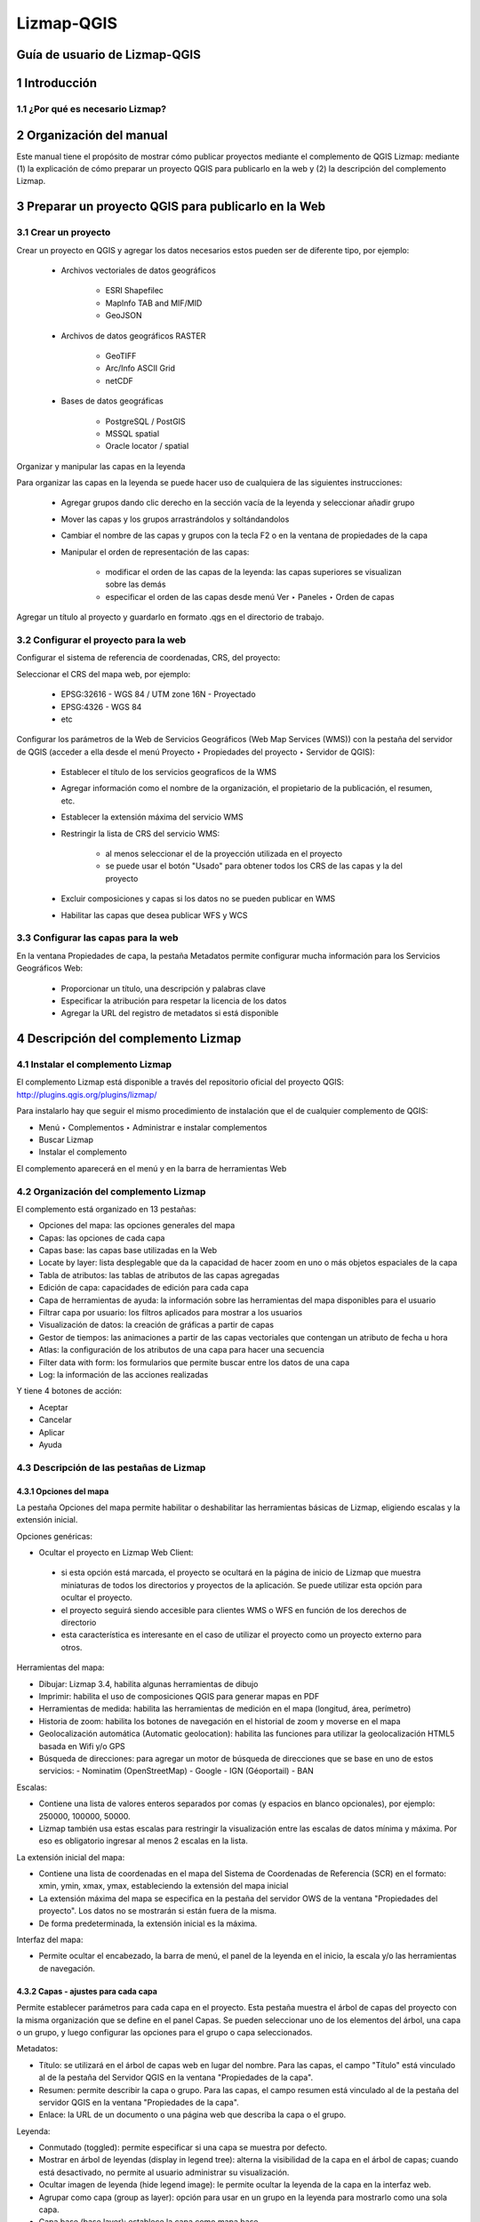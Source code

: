 Lizmap-QGIS
###########

Guía de usuario de Lizmap-QGIS
******************************

1 Introducción
**************

1.1 ¿Por qué es necesario Lizmap?
=================================

2 Organización del manual 
*************************

Este manual tiene el propósito de mostrar cómo publicar proyectos mediante el complemento de QGIS Lizmap: mediante (1) la explicación de cómo preparar un proyecto QGIS para publicarlo en la web y (2) la descripción del complemento Lizmap.

3 Preparar un proyecto QGIS para publicarlo en la Web
******************************************************

3.1 Crear un proyecto
=====================

Crear un proyecto en QGIS y agregar los datos necesarios estos pueden ser de diferente tipo, por ejemplo:
 
 - Archivos vectoriales de datos geográficos

    - ESRI Shapefilec
    - MapInfo TAB and MIF/MID
    - GeoJSON
    
 - Archivos de datos geográficos RASTER

    - GeoTIFF
    - Arc/Info ASCII Grid
    - netCDF
   
 - Bases de datos geográficas

    - PostgreSQL / PostGIS
    - MSSQL spatial
    - Oracle locator / spatial
    
Organizar y manipular las capas en la leyenda

Para organizar las capas en la leyenda se puede hacer uso de cualquiera de las siguientes instrucciones:

 - Agregar grupos dando clic derecho en la sección vacía de la leyenda y seleccionar añadir grupo 
 - Mover las capas y los grupos arrastrándolos y soltándandolos
 - Cambiar el nombre de las capas y grupos con la tecla F2 o en la ventana de propiedades de la capa
 - Manipular el orden de representación de las capas:

    - modificar el orden de las capas de la leyenda: las capas superiores se visualizan sobre las demás
    - especificar el orden de las capas desde menú Ver ‣ Paneles ‣ Orden de capas

Agregar un título al proyecto y guardarlo en formato .qgs en el directorio de trabajo.

3.2 Configurar el proyecto para la web
=======================================

Configurar el sistema de referencia de coordenadas, CRS, del proyecto:

Seleccionar el CRS del mapa web, por ejemplo:

 - EPSG:32616 - WGS 84 / UTM zone 16N - Proyectado
 - EPSG:4326 - WGS 84
 - etc

.. imagen:: /imagenes/fi_imagen1.png 

Configurar los parámetros de la Web de Servicios Geográficos (Web Map Services (WMS)) con la pestaña del servidor de QGIS (acceder a ella desde el menú Proyecto ‣ Propiedades del proyecto ‣ Servidor de QGIS):

 - Establecer el título de los servicios geograficos de la WMS
 - Agregar información como el nombre de la organización, el propietario de la publicación, el resumen, etc.
 - Establecer la extensión máxima del servicio WMS
 - Restringir la lista de CRS del servicio WMS:

    - al menos seleccionar el de la proyección utilizada en el proyecto
    - se puede usar el botón "Usado" para obtener todos los CRS de las capas y la del proyecto

 - Excluir composiciones y capas si los datos no se pueden publicar en WMS
 - Habilitar las capas que desea publicar WFS y WCS

.. imagen:: /imagenes/fi_imagen2.png 

3.3 Configurar las capas para la web
=======================================

En la ventana Propiedades de capa, la pestaña Metadatos permite configurar mucha información para los Servicios Geográficos Web:

 - Proporcionar un título, una descripción y palabras clave
 - Especificar la atribución para respetar la licencia de los datos
 - Agregar la URL del registro de metadatos si está disponible

.. imagen:: /imagenes/fi_imagen3.png 

4 Descripción del complemento Lizmap  
**************************************

4.1 Instalar el complemento Lizmap 
====================================

El complemento Lizmap está disponible a través del repositorio oficial del proyecto QGIS: http://plugins.qgis.org/plugins/lizmap/

Para instalarlo hay que seguir el mismo procedimiento de instalación que el de cualquier complemento de QGIS:

- Menú ‣ Complementos ‣ Administrar e instalar complementos 
- Buscar Lizmap
- Instalar el complemento

El complemento aparecerá en el menú y en la barra de herramientas Web 

.. imagen:: /imagenes/fi_imagen4.png  

4.2 Organización del complemento Lizmap
========================================

El complemento está organizado en 13 pestañas:

- Opciones del mapa: las opciones generales del mapa
- Capas: las opciones de cada capa
- Capas base: las capas base utilizadas en la Web
- Locate by layer: lista desplegable que da la capacidad de hacer zoom en uno o más objetos espaciales de la capa
- Tabla de atributos: las tablas de atributos de las capas agregadas
- Edición de capa: capacidades de edición para cada capa
- Capa de herramientas de ayuda: la información sobre las herramientas del mapa disponibles para el usuario
- Filtrar capa por usuario: los filtros aplicados para mostrar a los usuarios
- Visualización de datos: la creación de gráficas a partir de capas
- Gestor de tiempos: las animaciones a partir de las capas vectoriales que contengan un atributo de fecha u hora 
- Atlas: la configuración de los atributos de una capa para hacer una secuencia 
- Filter data with form: los formularios que permite buscar entre los datos de una capa 
- Log: la información de las acciones realizadas

Y tiene 4 botones de acción:

- Aceptar
- Cancelar
- Aplicar
- Ayuda

4.3 Descripción de las pestañas de Lizmap
========================================

4.3.1 Opciones del mapa
---------------------------------

La pestaña Opciones del mapa permite habilitar o deshabilitar las herramientas básicas de Lizmap, eligiendo escalas y la extensión inicial.

.. imagen:: /imagenes/fi_imagen9.png 

Opciones genéricas:

- Ocultar el proyecto en Lizmap Web Client:
 - si esta opción está marcada, el proyecto se ocultará en la página de inicio de Lizmap que muestra miniaturas de todos los directorios y proyectos de la aplicación. Se puede utilizar esta opción para ocultar el proyecto.
 - el proyecto seguirá siendo accesible para clientes WMS o WFS en función de los derechos de directorio
 - esta característica es interesante en el caso de utilizar el proyecto como un proyecto externo para otros.

Herramientas del mapa:

- Dibujar: Lizmap 3.4, habilita algunas herramientas de dibujo
- Imprimir: habilita el uso de composiciones QGIS para generar mapas en PDF
- Herramientas de medida: habilita las herramientas de medición en el mapa (longitud, área, perímetro)
- Historia de zoom: habilita los botones de navegación en el historial de zoom y moverse en el mapa
- Geolocalización automática (Automatic geolocation): habilita las funciones para utilizar la geolocalización HTML5 basada en Wifi y/o GPS
- Búsqueda de direcciones: para agregar un motor de búsqueda de direcciones que se base en uno de estos servicios:
  - Nominatim (OpenStreetMap)
  - Google
  - IGN (Géoportail)
  - BAN 

Escalas: 

- Contiene una lista de valores enteros separados por comas (y espacios en blanco opcionales), por ejemplo: 250000, 100000, 50000.
- Lizmap también usa estas escalas para restringir la visualización entre las escalas de datos mínima y máxima. Por eso es obligatorio ingresar al menos 2 escalas en la lista.

La extensión inicial del mapa:

- Contiene una lista de coordenadas en el mapa del Sistema de Coordenadas de Referencia (SCR) en el formato: xmin, ymin, xmax, ymax, estableciendo la extensión del mapa inicial
- La extensión máxima del mapa se especifica en la pestaña del servidor OWS de la ventana "Propiedades del proyecto". Los datos no se mostrarán si están fuera de la misma.
- De forma predeterminada, la extensión inicial es la máxima.

Interfaz del mapa:

- Permite ocultar el encabezado, la barra de menú, el panel de la leyenda en el inicio, la escala y/o las herramientas de navegación.

4.3.2 Capas - ajustes para cada capa   
---------------------------------------

Permite establecer parámetros para cada capa en el proyecto. Esta pestaña muestra el árbol de capas del proyecto con la misma organización que se define en el panel Capas. 
Se pueden seleccionar uno de los elementos del árbol, una capa o un grupo, y luego configurar las opciones para el grupo o capa seleccionados.

.. imagen:: /imagenes/fi_imagen10.png 

Metadatos:

- Título: se utilizará en el árbol de capas web en lugar del nombre. Para las capas, el campo "Título" está vinculado al de la pestaña del Servidor QGIS en la ventana "Propiedades de la capa".
- Resumen: permite describir la capa o grupo. Para las capas, el campo resumen está vinculado al de la pestaña del servidor QGIS en la ventana "Propiedades de la capa".
- Enlace: la URL de un documento o una página web que describa la capa o el grupo.

Leyenda:

- Conmutado (toggled): permite especificar si una capa se muestra por defecto.
- Mostrar en árbol de leyendas (display in legend tree): alterna la visibilidad de la capa en el árbol de capas; cuando está desactivado, no permite al usuario administrar su visualización.
- Ocultar imagen de leyenda (hide legend image): le permite ocultar la leyenda de la capa en la interfaz web.
- Agrupar como capa (group as layer): opción para usar en un grupo en la leyenda para mostrarlo como una sola capa.
- Capa base (base layer): establece la capa como mapa base.

Opciones del mapa: 

- Formato de imagen:
   - png: formato de imagen completo, gama completa de colores con transparencia.
   - png: modo = 16 bits: formato de imagen más claro, color del panel restringido con transparencia.
   - png: mode = 8bit: formato de imagen muy ligero, el panel de color se restringe al máximo con transparencia, posible degradación de la imagen.
   - jpeg: formato de imagen claro sin transparencia con pérdida de calidad.

- Single tile: selecciona el modo de visualización de la capa. Puede mostrarse como varias imágenes, mosaicos o una sola imagen generada por el servidor.


Si la capa la proporciona un servicio WMS y es compatible con el sistema de referencia de coordenadas del mapa web, es posible solicitar imágenes directamente al servidor WMS. 
Esto reduce la carga de QGIS-Server y optimiza Lizmap. Esta opción está disponible en el grupo de capas WMS de terceros.

Las opciones de grupo:

- Agrupar como capa:
 - transforma un grupo en una sola capa en la interfaz web
 - utilizado para agrupar capas con visibilidad dependiente de la escala
 - simplifica la interfaz a los usuarios del mapa web
 - para crear un mapa base a partir de varias capas
- Si el grupo es una capa, se le aplican otras opciones.
- Caché de cascada del servidor.

4.3.3 Capas base 
--------------------------

A menudo es útil separar las capas base como referencia y las capas temáticas en un mapa web. En Lizmap, se pueden usar grupos o capas como capas base. También es posible utilizar servicios externos en el mapa web.
Las capas base no forman parte de la leyenda y se presentan como una lista.

.. note::  Si se configura una sola capa base (capa de proyecto, servicio externo o capa base vacía), la interfaz del cliente web Lizmap no muestra el cuadro Capas base, pero la capa será visible debajo de las otras capas.

La pestaña Capas base permite agregar servicios externos como una capa base y una capa base vacía. La capa base vacía mostrará capas temáticas sobre el color de fondo del proyecto.

.. imagen:: /imagenes/fi_imagen11.png 

** Capas base disponibles**

 - OpenStreetMap, proyecto de mapeo bajo licencias libres y abiertas:

    - OSM Mapnik: servicio disponible en openstreetmap.org
    - OSM Mapquest: servicio proporcionado por la empresa Mapquest
    - Cycle Map: mapa de promoción de datos de ciclismo de OpenStreetMap, incluida información de altitud

 - Google, requiere licencia:

    - Streets: la capa de fondo predeterminada de Google Maps
    - Satellite: el mapa de fondo que incorpora imágenes aéreas y de satélite
    - Hybrid: el mapa de fondo que mezcla calles y satélite
    - Terrain

 - Bing Map, requiere el cumplimiento del contrato de licencia de Microsoft y por lo tanto una clave:

    - Streets: la capa de fondo predeterminada de Bing Map
    - Satellite: el mapa de fondo que incorpora imágenes aéreas y de satélite
    - Hybrid: el mapa de fondo que mezcla calles y satélite

 - IGN Géoportail, requiere el cumplimiento del contrato de licencia IGN y por lo tanto una clave:

    - Plan: la representación de IGN para la Web
    - Satellite: el mapa de fondo que incorpora imágenes aéreas y de satélite del IGN
    - Scan: el mapa de fondo que mezcla los diversos escaneos IGN

.. note:: Si elige una capa base externa, el mapa se mostrará en Google Mercator (EPSG: 3857 o EPSG: 900913), las escalas son las de los servicios externos y QGIS-Server realizará una reproyección al vuelo.
Por lo tanto, es necesario preparar el proyecto QGIS en consecuencia.

4.3.4 Locate by layer
--------------------------

Esta herramienta permite presentar al usuario web de Lizmap una lista desplegable que le de la capacidad de hacer zoom en uno o más objetos espaciales de la capa.

**Ejemplo de uso**

Una capa vectorial de municipios contenidos en el proyecto QGIS. Al agregar estos municipios en la herramienta "Locate by layer", permite que los usuarios de Lizmap Web Client se ubiquen rápidamente en uno de los municipios.
Una vez que esta capa se agregó a la herramienta "Locate by layer", aparece una lista desplegable de los municipios en la interfaz web de Lizmap.
Cuando el usuario del mapa web seleccione un nombre en esta lista, el mapa se reenfocará automáticamente en el municipio seleccionado y se mostrará la geometría del municipio (opcional).

**Prerrequisitos**

La capa debe publicarse como WFS y la clave principal también debe publicarse en la pestaña "Layer properties".

**Configurando la herramienta**

.. imagen:: /imagenes/fi_imagen12.png 

Para agregar una capa a esta herramienta:

 1. Haga clic en el botón |boton_maslz|.
 2. Elija la capa de la lista de capas vectoriales del proyecto.
 3. Elija la columna que contiene la etiqueta que desea mostrar en la lista desplegable.
 4. Si desea agregar un filtro previo a sus datos, use el campo "Optional group by".
 5. Si desea que la geometría de los objetos relacionados también se muestre en el mapa cuando el usuario selecciona un elemento de la lista, marque la opción "Mostrar geometría".
 6. Si establece un valor superior a 0, el autocompletado se utilizará después de esta cantidad de caracteres mientras el usuario escribe. El cuadro combinado clásico será reemplazado por una entrada de texto editable.
 7. Si Lizmap debe activar el filtro en la capa. Solo la característica seleccionada será visible en el mapa.

- Para editar una capa en la tabla, selecciónela y haga clic en el botón |boton_editar| o haga doble clic en la fila.
- Para eliminar una capa de la tabla, selecciónela y haga clic en el botón |boton_menoslz|.
- Para mover una capa hacia arriba o hacia abajo, selecciónela y haga clic en los botones |boton_arriba| o |boton_abajo|. El orden también cambiará en Lizmap.

**Listas jerárquicas**

Si tomamos el ejemplo de los municipios, puede ser interesante proporcionar también al usuario un menú desplegable de localidades. 
De esta manera, cuando el usuario elige un municipio, el menú desplegable de localidades se filtra automáticamente para mostrar solo las localidades del municipio elegido.

Para ello, existen 2 métodos: 
 - tener 2 capas vectoriales separadas: una para municipios y otra para localidades. Por lo tanto, debe usar una combinación de campo entre las dos capas para habilitar las listas de filtrado automático en Lizmap
 - tener solo 1 capa para localidades, y luego especificar con el complemento un campo del grupo. Se crearán dos menús desplegables en lugar de uno en la aplicación web

4.3.5 Tabla de atributos
--------------------------
Lizmap está diseñado para mostrar datos espaciales en el mapa principal, y puede proponer a los usuarios que vean los datos de un objeto a través de la función "emergente" (una pequeña ventana emergente que contiene los datos de los objetos y que se muestra cada vez que el usuario hace clic en el mapa).
A veces esto no es suficiente y, como editor de mapas, le gustaría que el usuario vea todos los datos de una capa específica, como puede hacer en QGIS abriendo la tabla de atributos.

**Prerrequisitos**
La capa debe publicarse como WFS y la clave principal también debe publicarse en las propiedades de la capa.

**Configurando la herramienta**

.. imagen:: /imagenes/fi_imagen13.png 

Para agregar una capa a esta herramienta:

1. Haga clic en el botón |boton_maslz|.
2. Capa: elija una de las capas vectoriales (espacial o no). Puede ser cualquier formato de capa vectorial: GeoJSON, Shapefile, PostGIS, CSV, etc.
3. Primary key: la herramienta de la tabla de atributos debe poder definir cada característica como única. Agregue un campo de este tipo si la capa aún no lo tiene. Normalmente, el campo de ID único contiene números enteros. Si la capa no tiene este tipo de campo, puede crearla fácilmente con la calculadora de campo. 
4. Campos para ocultar: en la pestaña "Campos a ocultar" marcar las casillas para ocultar los campos. Los campos ocultos no serán visibles para el usuario final, pero seguirán estando disponibles para Lizmap Web. Utilizar esta opción para ocultar el campo ID único.

**Orden de campos**
Lizmap utiliza el orden de los campos definidos en la tabla de atributos, para editarlos:

1. Abrir la tabla de atributos de la capa.
2. Hacer clic derecho en el encabezado de una columna.
3. Hacer clic en organizar columnas.
4. Arrastrar y soltar columnas.

4.3.6 Edición de capa
--------------------------

Es posible permitir a los usuarios editar datos espaciales y de atributos desde la interfaz web de Lizmap para las capas PostgreSQL o Spatialite del proyecto QGIS. El complemento Lizmap permite agregar una o más capas y elegir qué acciones para cada una serán posibles en la interfaz web:

- crear elementos
- modificar atributos
- modificar la geometría
- eliminar elementos

El formulario web presentado al usuario para completar la tabla de atributos admite las herramientas de edición disponibles en la pestaña de campos de las propiedades de la capa vectorial de QGIS. Se puede configurar un menú desplegable, ocultar una columna, hacerla no editable, usar una casilla de verificación, un área de texto, etc. Toda la configuración se realiza con el ratón, en QGIS y en el complemento Lizmap.

Además, Lizmap Web Client detecta automáticamente el tipo de columna (entero, real, cadena, etc.) y agrega las comprobaciones y controles necesarios en los campos.

**Prerrequisitos**

Para permitir la edición de datos en Lizmap Web Client, debe:

- Tener una capa vectorial con PostGIS o Spatialite.
- Configurar la herramienta de edición para la capa en "Propiedades de capa" ‣ "Formulario de atributos". Esto no es obligatorio pero se recomienda para controlar los datos ingresados ​​por los usuarios.
- La capa debe publicarse como WFS y la clave principal también debe publicarse en las propiedades de la capa.
- A pesar de que queremos editar la capa, no es necesario usar las casillas de verificación Actualizar, Insertar y Eliminar en la tabla WFS en la pestaña Servidor QGIS. Lizmap no utiliza WFS-T. Lizmap hará la edición directamente en la fuente de datos. La configuración se realiza únicamente en el panel que se describe a continuación.

.. note::  Tenga cuidado si su capa contiene algunos valores Z o M, desafortunadamente Lizmap los establecerá en "0", que es el valor predeterminado al guardar en la base de datos.

**Configurando la herramienta**

Estos son los pasos detallados:

- Si es necesario, crear una capa en la base de datos con el tipo de geometría deseada (punto, línea, polígono, etc.)
 - agregar una clave primaria
 - esta columna de la clave primaria debe incrementarse automáticamente. Por ejemplo, serial a PostgreSQL.
 - agregar un índice espacial: esto es importante para el rendimiento.
 - crear tantos campos como sea necesario para los atributos: si es posible, usar nombres de campos simples.

.. imagen:: /imagenes/fi_imagen14.png 

- Para habilitar una capa con capacidades de edición:

1. Hacer clic en el botón |boton_maslz|
2. Seleccionar la capa en la lista desplegable
3. Marcar las acciones que se desean activar:
 - Crear
 - Editar atributos (Edit attributes)
 - Editar geometría (Edit geometry)
 - Borrar
4. Opcional, se puede agregar una lista de grupos que se pueden editar, separados por una coma.
5. El ajuste se puede activar al seleccionar al menos una capa en la lista de capas.
 - La capa debe publicarse como WFS y la clave principal también debe publicarse en las propiedades de la capa.
6. Si se selecciona una capa superior, se debe usar al menos una casilla de verificación:
 - Vértices
 - Segmentos
 - Intersecciones
7. Es posible establecer la tolerancia para la edición.

4.3.7 Capas de herramientas de ayuda
-------------------------------------

Permite que el usuario active la información sobre herramientas del mapa al desplazarse por las entidades eligiendo una lista de campos para mostrar.

**Prerrequisitos**

La capa debe publicarse como WFS y la clave principal también debe publicarse en las propiedades de la capa.

**Configurando la herramienta**

.. imagen:: /imagenes/fi_imagen15.png 

Para configurar una herramienta de ayuda en una capa:

1. Hacer clic en el botón |boton_maslz|.
2. Eligir la capa.
3. Seleccionar algunos campos para mostrar en la información sobre herramientas.
4. Elegir mostrar la geometría (opcional).
5. Si se muestra la geometría, se puede establecer el color.

4.3.8 Filtrar capa por usuario
-------------------------------------

Por lo general, la gestión de los derechos de acceso de los proyectos a Lizmap se realiza mediante un directorio. La configuración se realiza en este caso en la interfaz de administración del cliente web de Lizmap. Esto ocultará completamente algunos proyectos basados ​​en grupos de usuarios, pero requiere un directorio y administración de proyectos.

En cambio, la función de filtrado que se presenta aquí permite publicar un solo proyecto QGIS y filtrar los datos que se muestran en el mapa según el usuario que inició sesión. Es posible filtrar solo capas vectoriales porque Lizmap usa una columna en la tabla de atributos.

Actualmente, el filtrado utiliza el ID del grupo de usuarios conectado a la aplicación web. Está activo para todas las solicitudes al servidor QGIS y, por lo tanto, se ocupa de:

 - las imágenes de capas vectoriales que se muestran en el mapa
 - las ventanas emergentes
 - las listas de entidades Localizar por capa 
 - listas desplegables de formularios de edición de relación de valor
 - próximas funciones (la visualización de la tabla de atributos, funciones de búsqueda, etc.)

**Configurando la herramienta**
Para utilizar la herramienta de filtrado de datos en Lizmap Web:
 - usar QGIS 2 en el servidor
 - tener acceso a la interfaz de administración de Lizmap Web Client

.. imagen:: /imagenes/fi_imagen16.png 

4.3.9 Visualización de datos 
-------------------------------------

Con el panel de visualización de datos, es posible crear algunos tipos de gráficos con solo unos pocos clics:

 - dispersión
 - circular/pastel
 - histograma
 - caja
 - barras
 - histograma en 2D
 - polar

**Configurando la herramienta**

La configuración se hace desde el plugin Lizmap en QGIS en el panel  Visualización de datos.

.. imagen:: /imagenes/fi_imagen17.png 

Para habilitar una capa con capacidades de visualización de datos:

 1. Hacer clic en el botón |boton_maslz|.
 2. Seleccionar el tipo de gráfico para agregar. Según la elección, el formulario se adaptará por sí solo.
 3. Título: aquí se puede escribir el título que se desea para el gráfico.
 4. Descripción: la descripción del gráfico. Puede incluir HTML.
 5. Seleccionar la capa en la lista desplegable.
 6. Campo X: el eje X del gráfico. Puede que esté vacío para algunos tipos.
 7. Aggregation: para algunos tipos de gráficos, como de barras o circulares, se puede optar por agregar los datos en el gráfico. Hay algunas funciones agregadas disponibles: promedio (avg), suma, recuento, mediana, desv. estándar, mínimo, máximo, etc.
 8. Campo Y: el eje Y del gráfico. 
 9. Color: Dependiendo del tipo de gráfico, puede agregar uno o varios colores.
 10. Mostrar solo el elemento emergente secundario: el gráfico principal no se mostrará en el contenedor principal y solo el gráfico filtrado de la relación de la capa se mostrará en el elemento emergente cuando seleccione el elemento.
 11. Algunas opciones pueden estar visibles o no según el tipo de gráfico, como elegir el diseño horizontal / vertical para un gráfico de barras.

4.3.10 Gestor de tiempos
-------------------------------------

Esta herramienta permite crear animaciones de vectores, siempre que se tenga al menos una capa con una columna con una fecha/hora válida.

**Configurando la herramienta**
Después de la configuración, la aplicación web mostrará el símbolo de un reloj; al hacer clic en él, se abrirá un pequeño panel que permitirá moverse entre los pasos o reproducir toda la animación. Al inicio, la aplicación cargará la tabla completa, por lo que si tiene miles de objetos, es posible que deba esperar varios segundos antes de que la aplicación esté disponible.

.. imagen:: /imagenes/fi_imagen18.png 

Para configurar el gestor de tiempo con una capa:

 1. Hacer clic en el botón |boton_maslz|
 2. Seleccionar una capa que contenga en su tabla de atributos fecha / hora.
 3. Seleccionar la columna de inicio con fecha / hora. 
 4. Seleccionar la columna final con fecha / hora. Esto es opcional.
 5. Establecer la resolución de fecha / hora de los atributos elegidos.

También se puede elegir:
 - el tamaño del marco de tiempo
 - el tipo de marco
 - la longitud del cuadro de animación

4.3.11 Atlas
-------------------------------------
Esta función permite elegir y configurar una capa para hacer una secuencia de entidades en el proyecto Lizmap.

Desde Lizmap 3.4:

Se pueden configurar muchas capas en esta herramienta. Si la casilla de verificación Reproducción automática está marcada, se utiliza la primera capa de la lista.

.. imagen:: /imagenes/fi_imagen19.png 

Para configurar una capa de atlas:

 1. Hacer clic en el botón |boton_maslz|
 2. Elegir la capa que se quiere agregar al atlas
 3. Seleccionar el campo de clave principal, debe ser un número entero
 4. Comprobar si desea mostrar la descripción de la capa en el atlas
 5. Elegir el campo que contiene el nombre de sus características, se mostrará en lugar de la clave principal en la lista de características, el atlas se ordenará de acuerdo con este campo
 6. Se puede elegir resaltar la función seleccionada por el atlas, cambiará cada vez que cambie a una nueva función
 7. Eligir entre un zoom en la función o convertirlo en el centro del mapa
 8. Verificar si se desea activar el filtro en la característica seleccionada por el atlas, esto ocultará todas las demás características de la capa y solo mostrará la seleccionada

También se puede elegir:
 - abrir la herramienta atlas cuando se abra el proyecto
 - iniciar el modo de reproducción automática cuando abra el proyecto

4.3.12 Filter data with form
-------------------------------------

Esta herramienta muestra un formulario en el panel izquierdo, basado en algunos campos, y permite a los usuarios buscar entre los datos de la capa con una variedad de entradas de formulario: cuadros combinados, casillas de verificación, entradas de texto con autocompletado, selector de fecha con deslizadores entre un mínimo y un máximo de fechas, etc.

Usando declaraciones SQL, Lizmap consultará los datos para recuperar:

 - el recuento total de funciones para el filtro actual
 - los valores únicos de algunos campos (para el tipo de valores únicos, por ejemplo)
 - el mínimo y máximo de los campos numéricos o de fecha
 - la extensión de los datos para el filtro actual

**Configurando la herramienta**

.. imagen:: /imagenes/fi_imagen20.png 

La pestaña permite configurar las entradas de filtro en función de los campos de la capa. Puede agregar uno o más campos para una o más capas. Si agrega campos de 2 o más capas diferentes, Lizmap Web Client mostrará un cuadro combinado para permitir al usuario elegir la capa para filtrar. Seleccionar una capa actualizará el formulario y desactivará el filtro actual.

Se debe agregar una línea en la tabla de complementos para cada campo que necesite agregar en el formulario de filtro. Para cada campo, debe configurar algunas opciones:

 1. Hacer clic en el botón |boton_maslz|
 2. Capa: la capa de origen
 3. Título: el título que se le dará a la entrada, que se mostrará encima de la entrada del formulario. Por ejemplo, "Elija una categoría"
 4. Tipo: el tipo de entrada del formulario, entre uno de los siguientes: Texto, Valores únicos, Fecha, Numérico.
 5. Campo: el nombre del campo (en la tabla de atributos). Solo para los tipos Texto, Valores únicos y Numérico.
 6. Fecha mínima: el campo que contiene la fecha de inicio del objeto (por ejemplo: "fecha_inicio" de un evento). Esto solo es necesario para el tipo de fecha.
 7. Fecha máxima: el campo que contiene la fecha de finalización de los datos. Si tiene 2 campos que contienen fechas, uno para la fecha de inicio y otro para la fecha de finalización, puede diferenciarlos. De lo contrario, debe utilizar el mismo nombre de campo para la fecha mínima y la fecha máxima.
 8. Formato: el formato del tipo de valores únicos. Mostrará un cuadro combinado, o casillas de verificación que mostrarán una casilla de verificación para cada valor distinto. Los distintos valores son consultados dinámicamente por Lizmap Web Client.
 9. Divisor: solo para el tipo de valores únicos. Usarlo si se desea dividir los valores de campo por un separador. Ej: cultura, medio ambiente se pueden dividir en cultura y medio ambiente con el separador `,`.


6	Referencias
**************************************

- Lizmap 3.2. Publisher guide. (2014). Lizmap Documentation. https://docs.lizmap.com/current/es/publish/index.html
- Lizmap 3.4. Lizmap QGIS plugin. (2014). Lizmap Documentation. https://docs.lizmap.com/next/en/publish/lizmap_plugin/index.html

.. |boton_maslz| image:: /imagenes/boton_maslz.png            
            :height: 25px
            :width: 25px

.. |boton_editar| image:: /imagenes/boton_editar.png            
            :height: 25px
            :width: 25px

.. |boton_menoslz| image:: /imagenes/boton_menoslz.png            
            :height: 25px
            :width: 25px
            
.. |boton_arriba| image:: /imagenes/boton_arriba.png            
            :height: 25px
            :width: 25px

.. |boton_abajo| image:: /imagenes/boton_abajo.png            
            :height: 25px
            :width: 25px